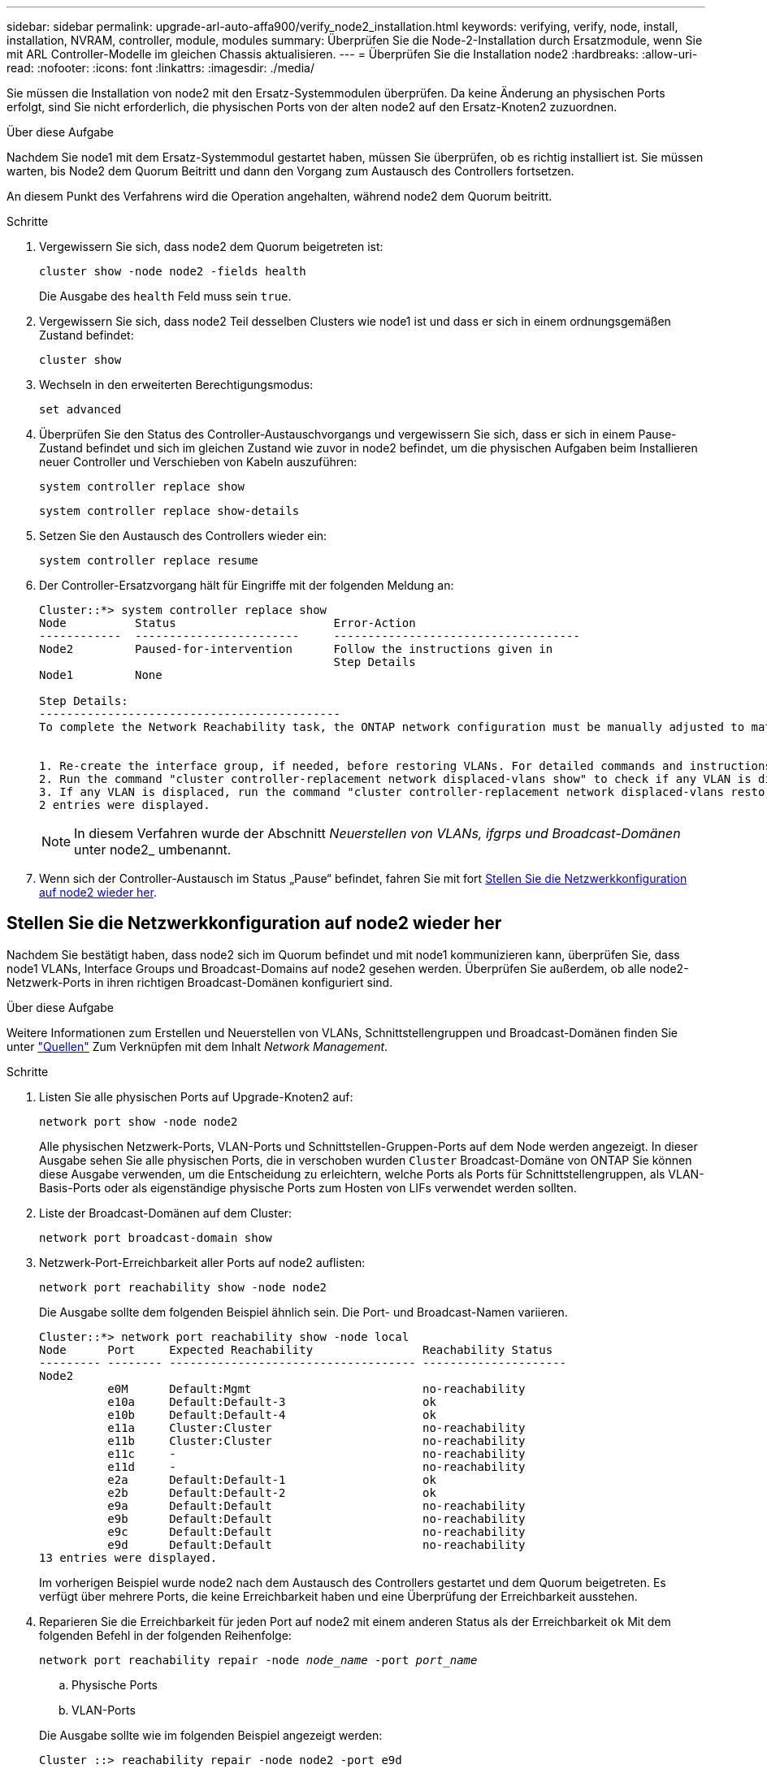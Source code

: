 ---
sidebar: sidebar 
permalink: upgrade-arl-auto-affa900/verify_node2_installation.html 
keywords: verifying, verify, node, install, installation, NVRAM, controller, module, modules 
summary: Überprüfen Sie die Node-2-Installation durch Ersatzmodule, wenn Sie mit ARL Controller-Modelle im gleichen Chassis aktualisieren. 
---
= Überprüfen Sie die Installation node2
:hardbreaks:
:allow-uri-read: 
:nofooter: 
:icons: font
:linkattrs: 
:imagesdir: ./media/


[role="lead"]
Sie müssen die Installation von node2 mit den Ersatz-Systemmodulen überprüfen. Da keine Änderung an physischen Ports erfolgt, sind Sie nicht erforderlich, die physischen Ports von der alten node2 auf den Ersatz-Knoten2 zuzuordnen.

.Über diese Aufgabe
Nachdem Sie node1 mit dem Ersatz-Systemmodul gestartet haben, müssen Sie überprüfen, ob es richtig installiert ist. Sie müssen warten, bis Node2 dem Quorum Beitritt und dann den Vorgang zum Austausch des Controllers fortsetzen.

An diesem Punkt des Verfahrens wird die Operation angehalten, während node2 dem Quorum beitritt.

.Schritte
. Vergewissern Sie sich, dass node2 dem Quorum beigetreten ist:
+
`cluster show -node node2 -fields health`

+
Die Ausgabe des `health` Feld muss sein `true`.

. Vergewissern Sie sich, dass node2 Teil desselben Clusters wie node1 ist und dass er sich in einem ordnungsgemäßen Zustand befindet:
+
`cluster show`

. Wechseln in den erweiterten Berechtigungsmodus:
+
`set advanced`

. Überprüfen Sie den Status des Controller-Austauschvorgangs und vergewissern Sie sich, dass er sich in einem Pause-Zustand befindet und sich im gleichen Zustand wie zuvor in node2 befindet, um die physischen Aufgaben beim Installieren neuer Controller und Verschieben von Kabeln auszuführen:
+
`system controller replace show`

+
`system controller replace show-details`

. Setzen Sie den Austausch des Controllers wieder ein:
+
`system controller replace resume`

. Der Controller-Ersatzvorgang hält für Eingriffe mit der folgenden Meldung an:
+
[listing]
----
Cluster::*> system controller replace show
Node          Status                       Error-Action
------------  ------------------------     ------------------------------------
Node2         Paused-for-intervention      Follow the instructions given in
                                           Step Details
Node1         None

Step Details:
--------------------------------------------
To complete the Network Reachability task, the ONTAP network configuration must be manually adjusted to match the new physical network configuration of the hardware. This includes:


1. Re-create the interface group, if needed, before restoring VLANs. For detailed commands and instructions, refer to the "Re-creating VLANs, ifgrps, and broadcast domains" section of the upgrade controller hardware guide for the ONTAP version running on the new controllers.
2. Run the command "cluster controller-replacement network displaced-vlans show" to check if any VLAN is displaced.
3. If any VLAN is displaced, run the command "cluster controller-replacement network displaced-vlans restore" to restore the VLAN on the desired port.
2 entries were displayed.
----
+

NOTE: In diesem Verfahren wurde der Abschnitt _Neuerstellen von VLANs, ifgrps und Broadcast-Domänen_ unter node2_ umbenannt.

. Wenn sich der Controller-Austausch im Status „Pause“ befindet, fahren Sie mit fort <<Stellen Sie die Netzwerkkonfiguration auf node2 wieder her>>.




== Stellen Sie die Netzwerkkonfiguration auf node2 wieder her

Nachdem Sie bestätigt haben, dass node2 sich im Quorum befindet und mit node1 kommunizieren kann, überprüfen Sie, dass node1 VLANs, Interface Groups und Broadcast-Domains auf node2 gesehen werden. Überprüfen Sie außerdem, ob alle node2-Netzwerk-Ports in ihren richtigen Broadcast-Domänen konfiguriert sind.

.Über diese Aufgabe
Weitere Informationen zum Erstellen und Neuerstellen von VLANs, Schnittstellengruppen und Broadcast-Domänen finden Sie unter link:other_references.html["Quellen"] Zum Verknüpfen mit dem Inhalt _Network Management_.

.Schritte
. Listen Sie alle physischen Ports auf Upgrade-Knoten2 auf:
+
`network port show -node node2`

+
Alle physischen Netzwerk-Ports, VLAN-Ports und Schnittstellen-Gruppen-Ports auf dem Node werden angezeigt. In dieser Ausgabe sehen Sie alle physischen Ports, die in verschoben wurden `Cluster` Broadcast-Domäne von ONTAP Sie können diese Ausgabe verwenden, um die Entscheidung zu erleichtern, welche Ports als Ports für Schnittstellengruppen, als VLAN-Basis-Ports oder als eigenständige physische Ports zum Hosten von LIFs verwendet werden sollten.

. Liste der Broadcast-Domänen auf dem Cluster:
+
`network port broadcast-domain show`

. Netzwerk-Port-Erreichbarkeit aller Ports auf node2 auflisten:
+
`network port reachability show -node node2`

+
Die Ausgabe sollte dem folgenden Beispiel ähnlich sein. Die Port- und Broadcast-Namen variieren.

+
[listing]
----
Cluster::*> network port reachability show -node local
Node      Port     Expected Reachability                Reachability Status
--------- -------- ------------------------------------ ---------------------
Node2
          e0M      Default:Mgmt                         no-reachability
          e10a     Default:Default-3                    ok
          e10b     Default:Default-4                    ok
          e11a     Cluster:Cluster                      no-reachability
          e11b     Cluster:Cluster                      no-reachability
          e11c     -                                    no-reachability
          e11d     -                                    no-reachability
          e2a      Default:Default-1                    ok
          e2b      Default:Default-2                    ok
          e9a      Default:Default                      no-reachability
          e9b      Default:Default                      no-reachability
          e9c      Default:Default                      no-reachability
          e9d      Default:Default                      no-reachability
13 entries were displayed.
----
+
Im vorherigen Beispiel wurde node2 nach dem Austausch des Controllers gestartet und dem Quorum beigetreten. Es verfügt über mehrere Ports, die keine Erreichbarkeit haben und eine Überprüfung der Erreichbarkeit ausstehen.

. [[restore_node2_step4]]Reparieren Sie die Erreichbarkeit für jeden Port auf node2 mit einem anderen Status als der Erreichbarkeit `ok` Mit dem folgenden Befehl in der folgenden Reihenfolge:
+
`network port reachability repair -node _node_name_  -port _port_name_`

+
--
.. Physische Ports
.. VLAN-Ports


--
+
Die Ausgabe sollte wie im folgenden Beispiel angezeigt werden:

+
[listing]
----
Cluster ::> reachability repair -node node2 -port e9d
----
+
[listing]
----
Warning: Repairing port "node2:e9d" may cause it to move into a different broadcast domain, which can cause LIFs to be re-homed away from the port. Are you sure you want to continue? {y|n}:
----
+
Eine Warnmeldung, wie im vorhergehenden Beispiel dargestellt, wird für Ports mit einem Wiederanmeldungs-Status erwartet, die sich vom Status der Erreichbarkeit der Broadcast-Domäne unterscheiden können, in der sie sich derzeit befindet. Überprüfen Sie die Verbindung des Ports und die Antwort `y` Oder `n` Je nach Bedarf.

+
Überprüfen Sie, ob alle physischen Ports die erwartete Erreichbarkeit haben:

+
`network port reachability show`

+
Während die Reparatur der Erreichbarkeit durchgeführt wird, versucht ONTAP, die Ports in die richtigen Broadcast-Domänen zu platzieren. Wenn jedoch die Erreichbarkeit eines Ports nicht ermittelt werden kann und keiner der bestehenden Broadcast-Domänen angehört, wird ONTAP neue Broadcast-Domains für diese Ports erstellen.

. Überprüfen der Port-Erreichbarkeit:
+
`network port reachability show`

+
Wenn alle Ports korrekt konfiguriert und den richtigen Broadcast-Domänen hinzugefügt wurden, wird das angezeigt `network port reachability show` Der Befehl sollte den Status der Erreichbarkeit als melden `ok` Für alle verbundenen Ports und den Status als `no-reachability` Für Ports ohne physische Konnektivität. Wenn ein Port einen anderen Status als diese beiden meldet, führen Sie die Reparatur der Nachweisbarkeit durch und fügen Sie Ports aus ihren Broadcast-Domänen hinzu oder entfernen Sie sie gemäß Anweisungen in <<restore_node2_step4,Schritt 4>>.

. Vergewissern Sie sich, dass alle Ports in Broadcast-Domänen platziert wurden:
+
`network port show`

. Vergewissern Sie sich, dass alle Ports in den Broadcast-Domänen die richtige MTU (Maximum Transmission Unit) konfiguriert haben:
+
`network port broadcast-domain show`

. Stellen Sie die LIF-Home-Ports wieder her und geben Sie ggf. den Vserver und die LIF-Home-Ports an, die Sie mit folgenden Schritten wiederherstellen müssen:
+
.. Führen Sie alle vertriebenen LIFs auf:
+
`displaced-interface show`

.. LIF-Home-Knoten und Home-Ports wiederherstellen:
+
`displaced-interface restore-home-node -node _node_name_ -vserver _vserver_name_ -lif-name _LIF_name_`



. Überprüfen Sie, ob alle LIFs einen Home Port haben und administrativ höher sind:
+
`network interface show -fields home-port,status-admin`


